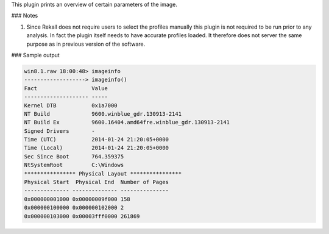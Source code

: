 
This plugin prints an overview of certain parameters of the image.


### Notes

1. Since Rekall does not require users to select the profiles manually this
   plugin is not required to be run prior to any analysis. In fact the plugin
   itself needs to have accurate profiles loaded. It therefore does not server
   the same purpose as in previous version of the software.


### Sample output

..  code-block:: text

  win8.1.raw 18:00:48> imageinfo
  -------------------> imageinfo()
  Fact                 Value
  -------------------- -----
  Kernel DTB           0x1a7000
  NT Build             9600.winblue_gdr.130913-2141
  NT Build Ex          9600.16404.amd64fre.winblue_gdr.130913-2141
  Signed Drivers       -
  Time (UTC)           2014-01-24 21:20:05+0000
  Time (Local)         2014-01-24 21:20:05+0000
  Sec Since Boot       764.359375
  NtSystemRoot         C:\Windows
  **************** Physical Layout ****************
  Physical Start  Physical End  Number of Pages
  -------------- -------------- ---------------
  0x000000001000 0x00000009f000 158
  0x000000100000 0x000000102000 2
  0x000000103000 0x00003fff0000 261869



